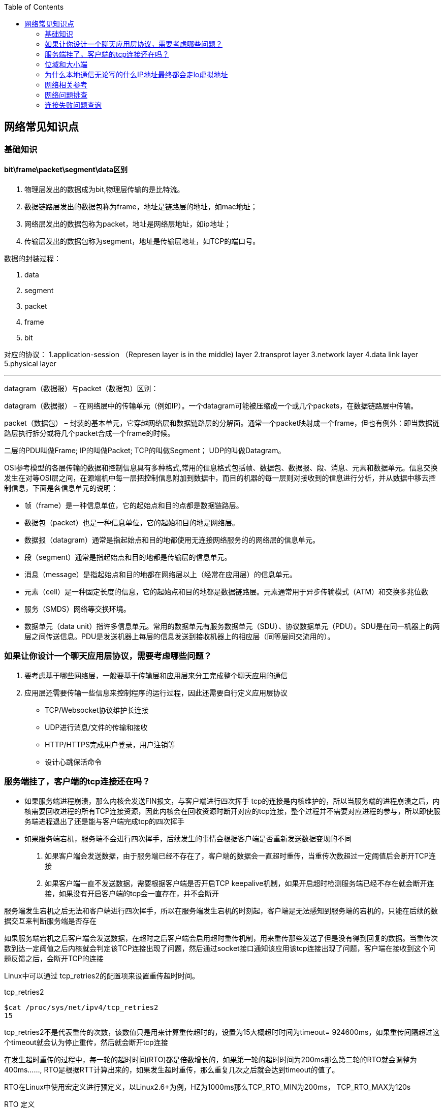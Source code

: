 
:toc:

:icons: font

// 保证所有的目录层级都可以正常显示图片
:path: 网络/
:imagesdir: ../image/
:srcdir: ../src


// 只有book调用的时候才会走到这里
ifdef::rootpath[]
:imagesdir: {rootpath}{path}{imagesdir}
:srcdir: {rootpath}../src/
endif::rootpath[]

ifndef::rootpath[]
:rootpath: ../
:srcdir: {rootpath}{path}../src/
endif::rootpath[]


== 网络常见知识点


=== 基础知识

==== bit\frame\packet\segment\data区别

1. 物理层发出的数据成为bit,物理层传输的是比特流。
2. 数据链路层发出的数据包称为frame，地址是链路层的地址，如mac地址；
3. 网络层发出的数据包称为packet，地址是网络层地址，如ip地址；
4. 传输层发出的数据包称为segment，地址是传输层地址，如TCP的端口号。

数据的封装过程：

1. data
2. segment
3. packet
4. frame
5. bit

对应的协议：
1.application-session （Represen layer is in the middle) layer
2.transprot layer
3.network layer
4.data link layer
5.physical layer

'''

datagram（数据报）与packet（数据包）区别：

datagram（数据报） – 在网络层中的传输单元（例如IP）。一个datagram可能被压缩成一个或几个packets，在数据链路层中传输。

packet（数据包） – 封装的基本单元，它穿越网络层和数据链路层的分解面。通常一个packet映射成一个frame，但也有例外：即当数据链路层执行拆分或将几个packet合成一个frame的时候。

二层的PDU叫做Frame;
IP的叫做Packet;
TCP的叫做Segment；
UDP的叫做Datagram。

OSI参考模型的各层传输的数据和控制信息具有多种格式,常用的信息格式包括帧、数据包、数据报、段、消息、元素和数据单元。信息交换发生在对等OSI层之间，在源端机中每一层把控制信息附加到数据中，而目的机器的每一层则对接收到的信息进行分析，并从数据中移去控制信息，下面是各信息单元的说明：

- 帧（frame）是一种信息单位，它的起始点和目的点都是数据链路层。
- 数据包（packet）也是一种信息单位，它的起始和目的地是网络层。
- 数据报（datagram）通常是指起始点和目的地都使用无连接网络服务的的网络层的信息单元。
- 段（segment）通常是指起始点和目的地都是传输层的信息单元。
- 消息（message）是指起始点和目的地都在网络层以上（经常在应用层）的信息单元。
- 元素（cell）是一种固定长度的信息，它的起始点和目的地都是数据链路层。元素通常用于异步传输模式（ATM）和交换多兆位数
- 服务（SMDS）网络等交换环境。
- 数据单元（data unit）指许多信息单元。常用的数据单元有服务数据单元（SDU）、协议数据单元（PDU）。SDU是在同一机器上的两层之间传送信息。PDU是发送机器上每层的信息发送到接收机器上的相应层（同等层间交流用的）。



=== 如果让你设计一个聊天应用层协议，需要考虑哪些问题？
1. 要考虑基于哪些网络层，一般要基于传输层和应用层来分工完成整个聊天应用的通信
2. 应用层还需要传输一些信息来控制程序的运行过程，因此还需要自行定义应用层协议
 - TCP/Websocket协议维护长连接
 - UDP进行消息/文件的传输和接收
 - HTTP/HTTPS完成用户登录，用户注销等
 - 设计心跳保活命令

=== 服务端挂了，客户端的tcp连接还在吗？

- 如果服务端进程崩溃，那么内核会发送FIN报文，与客户端进行四次挥手
tcp的连接是内核维护的，所以当服务端的进程崩溃之后，内核需要回收进程的所有TCP连接资源，因此内核会在回收资源时断开对应的tcp连接，整个过程并不需要对应进程的参与，所以即使服务端进程退出了还是能与客户端完成tcp的四次挥手

- 如果服务端宕机，服务端不会进行四次挥手，后续发生的事情会根据客户端是否重新发送数据变现的不同
1. 如果客户端会发送数据，由于服务端已经不存在了，客户端的数据会一直超时重传，当重传次数超过一定阈值后会断开TCP连接
2. 如果客户端一直不发送数据，需要根据客户端是否开启TCP keepalive机制，如果开启超时检测服务端已经不存在就会断开连接，如果没有开启客户端的tcp会一直存在，并不会断开

服务端发生宕机之后无法和客户端进行四次挥手，所以在服务端发生宕机的时刻起，客户端是无法感知到服务端的宕机的，只能在后续的数据交互来判断服务端是否存在

如果服务端宕机之后客户端会发送数据，在超时之后客户端会启用超时重传机制，用来重传那些发送了但是没有得到回复的数据。当重传次数到达一定阈值之后内核就会判定该TCP连接出现了问题，然后通过socket接口通知该应用该tcp连接出现了问题，客户端在接收到这个问题反馈之后，会断开TCP的连接

Linux中可以通过 tcp_retries2的配置项来设置重传超时时间。
[source, bash]
.tcp_retries2
----
$cat /proc/sys/net/ipv4/tcp_retries2
15
----
tcp_retries2不是代表重传的次数，该数值只是用来计算重传超时的，设置为15大概超时时间为timeout= 924600ms，如果重传间隔超过这个timeout就会认为停止重传，然后就会断开tcp连接

在发生超时重传的过程中，每一轮的超时时间(RTO)都是倍数增长的，如果第一轮的超时时间为200ms那么第二轮的RTO就会调整为400ms......, RTO是根据RTT计算出来的，如果发生超时重传，那么重复几次之后就会达到timeout的值了。

RTO在Linux中使用宏定义进行预定义，以Linux2.6+为例，HZ为1000ms那么TCP_RTO_MIN为200ms， TCP_RTO_MAX为120s

[source, c]
.RTO 定义
----
#define TCP_RTO_MAX ((unsigned)(120*HZ))
#define TCP_RTO_MIN ((unsigned)(HZ/5))
----

=== 位域和大小端

因为C/C++定义中有一个规定，无论是大端还是小端，先定义的成员一定是低字节和低位

1. 大端和小端存储相反，字节顺序相反，高低位相反
2. 那么当位域中先定义的成员一定是低字节和低位的条件限制时，就会出现一个问题，那就是low无论在小端还是大端机器中都是去低字节和低位(4位)，那么大小端中low和high就会存在互换的情况

[source, cpp]
----
struct Data {
    union {
        uint8_t res;
        struct {
           uint8_t low : 4;
           uint8_t high : 4;
        };
    };
};
----




=== 为什么本地通信无论写的什么IP地址最终都会走lo虚拟地址

在内核初始化local路由表的时候，回把路由表项都设置为RTN_LOCAL，这个过程是在设置本机IP的时候调用fib_inetaddr_event实现的，也就是说本机IP的类型都是RTN_LOCAL

[source, cpp]
----
void fib_add_ifaddr(struct in_ifaddr *ifa)
{
	fib_magic(RTM_NEWROUTE, RTN_LOCAL, addr, 32, prim);
}
----

使用本机IP即使不使用127.0.0.1，内核在查找的时候判断类型依然是RTN_LOCAL，也就是net->loopback_dev，也就是本机lo虚拟网卡。

在跨机网络包的接收过程中，需要经过硬中断然后才能出发软中断，在本机网络IO过程中，由于并不是真的过网卡，所以网卡的发送过程、硬中断都省去了直接从软中断开始



=== 网络相关参考

https://coolshell.cn/articles/11564.html


=== 网络问题排查


==== ethtool工具

*查看和修改网卡RingBuffer最大值和当前设置*
[source, bash]
----
# 查看
$ ethtool -g ens160
# 修改网卡硬件缓存大小
$ ethtool -G eth0 rx 4096 tx 4096
----

*查看网卡丢包统计*

[source, bash]
----
$ ethtool -S eth0
----

*查看网卡配置状态*
[source, bash]
----
$ethtool ens160
Settings for ens160:
	Supported ports: [ TP ]
	Supported link modes:   1000baseT/Full
	                        10000baseT/Full
	Supported pause frame use: No
	Supports auto-negotiation: No
	Supported FEC modes: Not reported
	Advertised link modes:  Not reported
	Advertised pause frame use: No
	Advertised auto-negotiation: No
	Advertised FEC modes: Not reported
	Speed: 10000Mb/s
	Duplex: Full
	Port: Twisted Pair
	PHYAD: 0
	Transceiver: internal
	Auto-negotiation: off
	MDI-X: Unknown
Cannot get wake-on-lan settings: Operation not permitted
	Link detected: yes
----

如果通过ethtool查看网卡的speed等配置不符合预期，可以通过ethtool让网卡自动协商。

[source, bash]
----
$ethtool -r  eth1/eth0;
----

如果发现，上下游设备不支持自协商，可以强制设置端口的速率：
[source, bash]
----
$ethtool -s eth1 speed 1000 duplex full autoneg off
----

*查看流控统计信息*

[source, bash]
----
$ethtool -S eth1 | grep control
----

*查看网络流控配置*
[source, bash]
----
$ethtool -a eth1
----

*关闭网卡流控*
[source, bash]
----
ethtool -A ethx autoneg off //自协商关闭
ethtool -A ethx tx off //发送模块关闭
ethtool -A ethx rx off //接收模块关闭
----

*查看网卡firmware版本*
[source, bash]
----
$ethtool -i eth0
----

*单核负载过高导致丢包*
当单核心因为软中断占用过多时会导致新来的数据软中断无法处理而丢包，导致网络数据的处理速度跟不上网卡的接收速度。
通过命令mpstat -P ALL 1可以每隔一秒查看一下当前cpu的使用情况
[source, bash]
----
mpstat -P ALL 1
Linux 3.10.0-862.11.6.el7.x86_64 (localhost.localdomain) 	10/26/2023 	_x86_64_	(4 CPU)
01:27:31 PM  CPU    %usr   %nice    %sys %iowait    %irq   %soft  %steal  %guest  %gnice   %idle
01:27:32 PM  all    7.30    0.00    7.03    0.00    0.00    0.00    0.00    0.00    0.00   85.68
01:27:32 PM    0    5.43    0.00    7.61    0.00    0.00    0.00    0.00    0.00    0.00   86.96
01:27:32 PM    1    7.45    0.00    7.45    0.00    0.00    0.00    0.00    0.00    0.00   85.11
01:27:32 PM    2    5.43    0.00    5.43    0.00    0.00    1.09    0.00    0.00    0.00   88.04
01:27:32 PM    3   11.83    0.00    6.45    0.00    0.00    0.00    0.00    0.00    0.00   81.72
----

如果出现这种情况，比如soft占用100%，这个时候可以通过一下几种方法中的一种或者多种组合来解决问题：

- 调整RSSfootnote:[Receive Side Scaling,用于多核系统中分发网络流量到不同的CPU核心进行处理]队列。

[source, bash]
----
# 查看RSS队列配置
ethtool -x eth0
# 调整配置
ethtool -X eth0 xxx
----

- 保证网卡中断配置均衡 `cat /proc/interrupts`

[source, bash]
----
# 调整irq
irqbalance
# 查看当前运行情况
service irqbalance status
# 终止服务
service irqbalance stop
#中断绑CPU核
echo mask > /proc/irq/xxx/smp_affinity
----

- 根据CPU和网卡队列个数调整网卡多队列和RPS配置

协议栈开启RPS并设置RPS
[source, bash]
----

echo $mask（CPU配置）> /sys/class/net/$eth/queues/rx-$i/rps_cpusecho 4096（网卡buff）> /sys/class/net/$eth/queues/rx-$i/rps_flow_cnt2）
#CPU小于网卡队列个数，绑中断就可以，可以试着关闭RPS看一下效果：
echo 0 > /sys/class/net/<dev>/queues/rx-<n>/rps_cpu
----

- numa CPU调整，对其网卡位置，可以提高内核处理速度，从而给更多CPU应用包，从而减缓丢包率
[source, bash]
----
ethtool -i eth1|grep bus-info
lspci -s bus-info -vv|grep node
----
上面中断和 RPS 设置里面 mask 需要重新按 numa CPU 分配重新设置；

- 可以试着开启中断聚合(需要网卡支持)

[source, bash]
----
# 查看是否支持
ethtool -c ethx
# 调整
ethtool -C ethx adaptive-rx on
----

*分片重组导致丢包*

[source, bash]
----
# 查看是否有分片重组导致丢包发生
netstat -s|grep timeout
601 fragments dropped after timeout
# 通过调整分片重组超时时间来解决
# 通过
sysctl -a| grep net.ipv4.ipfrag_time
net.ipv4.ipfrag_time = 30
sysctl -w net.ipv4.ipfrag_time=60
----



=== 连接失败问题查询

主要通过观察listen队列和accept队列的问题来断定连接创建失败时由于具体哪个地方导致的问题。

.通过ss查看accept队列的大小以及当前队列中现存待连接完成的个数
[source, bash]
----
# -l 显示正在监听的socket
# -n 不解析服务器名称
# -t 只显示tcp socket
[wangyz@localhost /home/wangyz]$ss  -lnt
State       Recv-Q Send-Q                             Local Address:Port                                            Peer Address:Port
LISTEN      0      100                                    127.0.0.1:25                                                         *:*
LISTEN      0      128                                    127.0.0.1:6010                                                       *:*
LISTEN      0      100                                            *:16506                                                      *:*
LISTEN      0      100                                            *:20571                                                      *:*
LISTEN      0      50                                             *:8091                                                       *:*
LISTEN      0      128                                  10.20.26.58:36379                                                      *:*
----

Recv-Q代表待accept的个数，也就是队列中有多少连接，Send-Q代表队列的最大值，队列的大小长度取决于somaxconn配置和backlog之间的最小值，min(somaxconn, backlog)，somaxconn是内核配置，backlog是listen中传入

[source, bash]
----
[wangyz@localhost /home/wangyz]$date;netstat -s|grep overflowed
2024年 06月 05日 星期三 14:22:15 CST
    48883 times the listen queue of a socket overflowed
----

通过netstat查看listen溢出的数量，如果一直在增加说明存在accept溢出问题。

